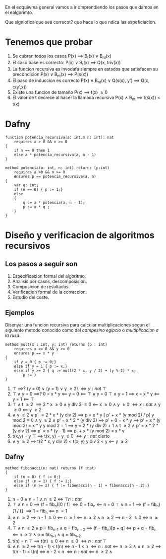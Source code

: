 En el eqquiwma general vamos a ir omprendiendo los pasos que damos en el ealgorimto.

Que signiofica que sea correcot? que hace lo que ndica las espeficiacion.
* Tenemos que probar
  1. Se cubren todos los casos
     P(x) \implies B_{t}(x) \lor B_{nt}(x)
  2. El caso base es correcto:
     P(x) \lor B_t(x) \implies Q(x, triv(x))
  3. La funcion recursiva es invodafa siempre en estados que satisfacen su precondicion
     P(x) \lor B_nt(x) \implies P(s(x))
  4. El paso de induccion es correcto
     P(x) \lor B_{nt}(x) \lor Q(s(x), y') \implies Q(x, c(y',x))
  5. Existe una funcion de tamaño
     P(x) \implies t(x) \ge 0
  6. El valor de t decrece al hacer la llamada recursiva
     P(x) \land B_{nt} \implies t(s(x)) \lt t(x)
* Dafny
  #+begin_src dafny
    function potencia_recursiva(a: int,m n: int): nat
	    requires a > 0 && n >= 0
    {
	    if n == 0 then 1
	    else a * potencia_recursiva(a, n - 1)
    }
    
    method potencia(a: int, n: int) returns (p:int)
	    requires a >0 && n >= 0
	    ensures p == potencia_recursiva(a, n)
    {
	    var q: int;
	    if (n == 0) { p := 1;}
	    else
	    {
		    q := a * potencia(a, n - 1);
		    p := a * q ;
	    }
    }
  #+end_src
* Diseño y verificacion de algoritmos recursivos
** Los pasos a seguir son
   1. Especificacion formal del algoritmo.
   2. Analisis por casos, descomposision.
   3. Composicion de resultados.
   4. Verificacion formal de la correccion.
   5. Estudio del coste.
** Ejemplos
   Disenyar una funcion recursiva para calcular multiplicaciones segun el siguiente metodo conocido como del /campesino egipcio/ o /multiplicacion a la rusa/.
   #+begin_src dafny
     method mult(x : int, y: int) returns (p : int)
	     requires x >= 0 && y >= 0
	     ensures p == x * y
     {
	     if y = 0 { p := 0;}
	     else if y = 1 { p := x;}
	     else if y >= 2 { q := mult(2 * x, y / 2) + (y % 2) * x;
			 p := }
     }
   #+end_src
   1. \top \implies? (y = 0) \lor (y = 1) \lor y \ge 2) \iff {y : nat} \top
   2. \top \land y = 0 \implies? 0 = x * y \impliedby y = 0 \impliedby \top \land y = 0
      \top \land y = 1 \implies x = x * y \impliedby y = 1 \impliedby \top
   3. \top \land t \ge 2 \implies 2 * x \ge 0 \land y div 2 \ge 0
                \impliedby x \ge 0 \land y \ge 0
		\iff {x: nat} \true \land y \ge 0
		\impliedby y \ge 2
   4. \true \land y \ge 2 \land p' \equal 2 * x * (y div 2) \implies p = x * y [ p' + x * (y mod 2) / p]
      y mod 2 = 0
      \true \land y \ge 2 \land p' = x * 2 * (y div 2) \implies p' + 0 = x * y
                                         \implies p' + x * (y mod 2) = x * y
      y mod 2 = 1 \implies y = 2 * (y div 2) + 1
      \true \land t \ge 2 \land p' = x * 2 * (y div 2) \implies p' = x * (y - 1)
                                         \implies p' + x * (y mod 2) = x * y
   5. t(x,y) = y
      \top \implies t(x, y) = y \ge 0 \iff {y : nat} cierto
   6. \true \land y \ge 2 \implies t(2 * x, y div 2) \lt t(x, y)
      y div 2 \lt y \impliedby y \ge 2
** Dafny
   #+begin_src dafny
     method fibonacci(n: nat) returns (f :nat)
     {
	     if (n = 0) { f := 0;}
	     else if (n = 1) { f := 1;}
	     else if (n >= 2) { f := fibonacci(n - 1) + fibonacci(n - 2);}
     }		
   #+end_src
   1. n = 0 \land n = 1 \land n \ge 2 \iff \top {n : nat}
   2. \top \land n = 0 \implies (f = fib_n)[0 / f]
                \iff  0 = fib_n
		\impliedby  n = 0
      \top \land n = 1 \implies (f = fib_n)[1 / f]
                \implies  1 = fib_n
		\impliedby  n \equal 1
   3. \true \land n \ge 2 \implies n - 1 \ge 0 \impliedby n \ge 1 \impliedby n \ge 2
      \true \land n \ge 2 \implies n - 2 \ge 0 \iff n \ge 2
   4. \top \land n \ge 2 \land p \equal fib_{n-1} \land q = fib_{n - 2} \implies (f = fib_n)[p + q]
                                         \iff p + q = fib_n \impliedby n \ge 2 \land p = fib_{n-1} \land q = fib_{n-2}
   5. t(n) = n
      \top \implies t(n) \ge 0 \iff n \ge 0 \iff {n: nat} \top
   6. \true \land n \ge 2 \implies t(n - 1) \lt t(n) \iff n - 1 \lt n
                                   \iff {n: nat} \true
				   \impliedby n \ge 2 \land \true
      \true \land n \ge 2 \implies t(n - 1) \lt t(n) \iff n - 2 \lt n
                                   \iff {n: nat} \true
				   \impliedby n \ge 2 \land \true
